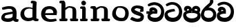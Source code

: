 SplineFontDB: 3.0
FontName: Experiment
FullName: Experiment
FamilyName: Experiment
Weight: Regular
Copyright: Copyright (c) 2015, Pathum Egodawatta
UComments: "2015-9-29: Created with FontForge (http://fontforge.org)"
Version: 001.000
ItalicAngle: 0
UnderlinePosition: -100
UnderlineWidth: 50
Ascent: 750
Descent: 250
InvalidEm: 0
LayerCount: 5
Layer: 0 0 "Back" 1
Layer: 1 0 "Fore" 0
Layer: 2 0 "Back 2" 1
Layer: 3 0 "Back 3" 1
Layer: 4 0 "Back 4" 1
XUID: [1021 779 -1439063335 14876943]
OS2Version: 0
OS2_WeightWidthSlopeOnly: 0
OS2_UseTypoMetrics: 1
CreationTime: 1443542790
ModificationTime: 1444504511
OS2TypoAscent: 0
OS2TypoAOffset: 1
OS2TypoDescent: 0
OS2TypoDOffset: 1
OS2TypoLinegap: 0
OS2WinAscent: 0
OS2WinAOffset: 1
OS2WinDescent: 0
OS2WinDOffset: 1
HheadAscent: 0
HheadAOffset: 1
HheadDescent: 0
HheadDOffset: 1
OS2CapHeight: 0
OS2XHeight: 0
OS2Vendor: 'PfEd'
MarkAttachClasses: 1
DEI: 91125
Encoding: ISO8859-1
Compacted: 1
UnicodeInterp: none
NameList: AGL For New Fonts
DisplaySize: -96
AntiAlias: 1
FitToEm: 1
WinInfo: 0 11 6
BeginPrivate: 0
EndPrivate
Grid
-1000 479 m 0
 2000 479 l 1024
-1000 539.5 m 0
 2000 539.5 l 1024
-1000 730 m 0
 2000 730 l 1024
-1000 118 m 0
 2000 118 l 1024
-1000 456.200012207 m 0
 2000 456.200012207 l 1024
-1000 689.200012207 m 0
 2000 689.200012207 l 1024
EndSplineSet
BeginChars: 335 88

StartChar: si_Tta
Encoding: 256 3495 0
Width: 672
VWidth: 3
Flags: HW
LayerCount: 5
Back
Fore
SplineSet
364.221330605 358 m 1
 344.496521952 355.620637779 175.833651602 326.21700272 132.364588596 281.094681866 c 0
 125.030088015 273.481228397 123.170202571 267.847583926 123.002984472 263.3870426 c 1
 124.99666507 216.985080896 155.052185864 121 317 121 c 0
 460.875574429 121 537 236.849114651 537 344 c 0
 537 462.368053724 464.532218762 596.597675964 284.15207999 604.972707637 c 1
 208.366532779 600.092609727 124.627488836 548 100 548 c 0
 85.6763167 548 l 1
 51.6646178325 606.019956892 l 1
 65.3223304703 619.67766953 l 0
 105.155978277 659.511317337 198.958541467 699 288.059241374 699 c 1
 513.76306734 697.930313621 650 524.158290046 650 339 c 0
 650 125.354490153 532.419921468 -29 316 -29 c 0
 114.437471055 -29 12 75.001628762 12 222 c 0
 12 275.307611016 30.612260346 317.756811828 59.8006927228 349.024552562 c 0
 139.727416184 434.645048884 289.334143983 438.923914281 349.948122636 443.9156537 c 0
 370.022751893 445.568858462 l 1
 396.77990309 358 l 1
 364.221330605 358 l 1
EndSplineSet
Layer: 2
SplineSet
317.277067931 263.350370242 m 2
 267.236104284 262.973062665 140.340641064 251.601900474 138.739831508 200.207719649 c 0
 141.789333286 185.613375202 188.938746547 121.428679936 312.46949108 121.280255392 c 0
 497.327952503 121.058144426 537.300427604 280.051032174 537.36035281 344.288170569 c 0
 537.412220095 508.484758238 417.045884702 597.438338044 284.92879659 605.240443468 c 1
 207.031665626 600.126791102 117.973665462 547.156687804 91.9997160852 549.283592772 c 2
 78.7076563709 550.372027474 l 1
 46.7829501676 607.582999341 l 1
 60.3110796061 620.946025751 l 2
 100.669672377 660.81206514 196.422532604 699.209130676 286.293791352 698.879707608 c 0
 471.602215591 698.185937365 649.759765625 567.016674817 649.759765625 339.16015625 c 0
 649.759765625 126.003786486 532.729994747 -28.8798828125 316.279296875 -28.8798828125 c 0
 161.564880598 -28.8798828125 28.240234375 31.3983335167 28.240234375 181.720703125 c 0
 28.240234375 269.203318416 72.4282111471 314.429242998 126.644658186 337.933489759 c 1
 92.2095069721 341.822387485 l 1
 86.24541765 347.207804575 l 2
 66.1806159417 365.325797147 61.221099841 392.420199081 65.6129452166 417.127258084 c 0
 78.0969417827 482.67014504 139.190263839 516 195 516 c 0
 255.199296329 516 339.664173395 481.92847009 357.134789962 392.598232925 c 2
 357.599609375 390.221532125 l 1
 357.599609375 285.468827145 l 1
 362.62464532 261.800263323 l 1
 357.599609375 262.009709635 l 1
 357.599609375 261.856368853 l 1
 317.277067931 263.350370242 l 2
180.843040582 354.536260909 m 1
 211.938357282 360.888555253 242.755161491 362.759941021 267.786686548 363.46081511 c 1
 268.291914799 374.424579658 l 1
 256.811400727 386.748571251 229.646911189 400.803298262 203.434947931 404.803392652 c 1
 180.843040582 354.536260909 l 1
EndSplineSet
Layer: 3
Layer: 4
EndChar

StartChar: si_Pa
Encoding: 257 3508 1
Width: 654
VWidth: -12
Flags: HW
LayerCount: 5
Back
SplineSet
312 -9 m 24
 117 -9 -28 100 -28 283 c 0
 -28 471 176 467 258 475 c 1
 281 426 l 1
 277 426 37 435 37 315 c 1
 39 232 85 69 319 69 c 0
 558.030273438 69 623 198 626 326 c 1
 629.239257812 404.963867188 458.671875 425.388671875 380 426 c 5
 414 477 l 1
 496 469 692 482 692 294 c 0
 692 55 492 -8 312 -9 c 24
428 427 m 1
 380 426 l 5
 380 426 365 477 365 552 c 0
 365 645 438 688 512 688 c 0
 586 688 674 632 674 538 c 0
 674 483.997070312 628.887695312 441.239257812 614 423 c 1
 599.482421875 417.1015625 592.151367188 439.112304688 577 444 c 1
 616 524 l 1
 615.821289062 594.66015625 561.52734375 628.541992188 520 628 c 0
 414.008789062 626.616210938 415 497 428 427 c 1
237 428 m 1
 237 511 256 624 110 624 c 0
 70 535 l 1
 28 525 0 546 8 591 c 24
 20 654 80 689 139 689 c 0
 213 689 291 649 291 561 c 0
 291 506 281 426 281 426 c 1
 237 428 l 1
EndSplineSet
Fore
SplineSet
322 -44 m 0
 157.696166615 -44 10 53.7804926285 10 218 c 0
 10 305.153701464 60.9874442429 351.580565329 119.15583224 376.886811855 c 1
 56.6685947419 389.112575713 l 1
 51.6743440449 402.00459111 l 2
 50.8413952172 404.15476134 41 427.841113036 41 454 c 0
 41 529.002973518 114.573620652 564 167 564 c 0
 233.403770081 564 310.305189953 528.547705579 324.637706252 448.456811067 c 1
 340.149799269 529.046862348 420.675359651 563.999999947 475 564 c 0
 554.460356801 564 630 510.108220214 630 418 c 0
 630 376.673868729 614.660387012 346.455087553 599.226014861 326.494928574 c 1
 626.014002729 298.636894355 644 261.000892528 644 210 c 0
 644 17.811221418 453.374403558 -44 322 -44 c 0
324.52028844 401.865323787 m 1
 314.552149165 332.088348857 l 1
 322.102148807 308.105997052 l 1
 335.070480513 334.042660463 l 1
 324.52028844 401.865323787 l 1
510.132845743 381.333241865 m 1
 528.67411944 417.41355825 l 1
 525.758844457 439.416976401 500.629189842 453 469 453 c 0
 436.984779838 453 426 444.308392919 426 410 c 0
 426 408.542631016 426.37859123 405.737788501 426.996727561 402.129508142 c 0
 451.456254724 398.292319992 480.917171006 392.043275912 510.132845743 381.333241865 c 1
339.588227696 305 m 1
 323.079962694 305 l 1
 320.549150281 305 l 1
 310.682385042 305 l 1
 309.512415654 296.810214281 l 1
 285.106563334 304.945498387 l 1
 256.220442985 304.266486552 120.864799323 296.411999745 120.001067396 236.445437169 c 0
 122.001720953 195.494969468 178.255033589 107 322 107 c 0
 479.484654067 107 531.598399523 184.246310425 533.015649221 228.889675918 c 0
 534.771556519 273.372660805 448.23243815 303.987800994 365.133420322 304.975383011 c 1
 340.897090168 296.585884112 l 1
 339.588227696 305 l 1
222.826408954 403.955120926 m 0
 222.938125978 406.679750675 223 409.374085082 223 412 c 0
 223 434.803377462 220.018749841 449.446572782 166.307618847 453.441577388 c 1
 141.624646439 385.563403265 l 1
 169.912566169 395.224295119 198.565987531 400.644956063 222.826408954 403.955120926 c 0
EndSplineSet
Layer: 2
SplineSet
377.929220264 393.537693932 m 2
 377.372393521 401.838679855 377.25390625 405.237982227 377.25390625 412 c 0
 377.25390625 466.157517234 415.18677831 504.200195312 500.599609375 504.200195312 c 0
 518.156687311 504.200195312 l 1
 544.80319172 430.350754051 l 1
 555.511801384 432.500251002 l 1
 557.978109696 441.490411953 559.200195312 448.14611506 559.200195312 454.400390625 c 0
 559.200195312 489.799349983 521.473883235 514.200195312 483.400390625 514.200195312 c 0
 425.088601922 514.200195312 374.359156763 483.91961513 373.015202976 423.167549372 c 1
 377.929220264 393.537693932 l 2
EndSplineSet
Layer: 3
Layer: 4
EndChar

StartChar: si_Va
Encoding: 258 3520 2
Width: 640
VWidth: 3
Flags: HW
LayerCount: 5
Back
Fore
SplineSet
307 263 m 2
 305.394257253 263 305.559670004 263.032428159 304.14442694 263.075207763 c 0
 268.443774451 264.154357921 116.709801996 256.514181429 115.015896456 200.174775996 c 0
 117.827014762 185.622075157 163.56647541 121 288 121 c 0
 473.064029325 121 513 279.933462053 513 344 c 0
 513 507.947371825 393.278901967 596.947942636 260.934024492 604.962442171 c 1
 182.715263982 600.161057815 92.8256788288 549 70 549 c 2
 55.2405255833 549 l 1
 23.0286625993 607.384001659 l 1
 36.3223304703 620.67766953 l 2
 76.5070866035 660.862425663 172.30235825 699 262.071838487 699 c 0
 447.415470668 697.934806712 626 567.352342535 626 339 c 0
 626 125.354490153 508.419921468 -29 292 -29 c 0
 137.324986994 -29 4 31.2769037055 4 182 c 0
 4 269.719046314 48.5384746111 314.806702167 103.022116745 338.12082574 c 1
 68.10396308 342.073824268 l 1
 62.1068842871 347.571146495 l 2
 42.0429885706 365.963050902 37.4086300099 392.216190577 41.3854654944 417.402815312 c 0
 54.5097369839 483.024172759 115.328186829 516 171 516 c 0
 231.033468149 516 316.424811791 482.01766662 333.552556981 392.708709558 c 2
 334 390.375613815 l 1
 334 281.160747872 l 1
 337.841696665 263 l 1
 334 263 l 1
 334 262.425362404 l 1
 308.715945767 263 l 1
 307 263 l 2
156.911063137 354.429147983 m 1
 188.096594195 360.72724156 218.969179547 362.542412449 243.9550421 363.235341135 c 1
 244.552537846 374.34876202 l 1
 233.169751959 386.680053299 205.983952819 400.834228509 179.621522624 404.817979971 c 1
 156.911063137 354.429147983 l 1
EndSplineSet
Layer: 2
SplineSet
246.131069516 333.286410993 m 2
 155.127573259 333.72035675 29.2275676066 314.677509095 28.4048682744 245.696881849 c 0
 30.5757492152 217.806739675 89.9899288794 141.798068294 261.833896447 141.59958613 c 0
 504.927335179 141.268086501 559.120286118 365.115708612 559.200196601 456.607637211 c 0
 559.260999641 645.958285946 431.326640719 747.652158194 267.397367108 756.566521628 c 1
 163.145198788 750.477322339 44.3735967051 686.981814762 16.9030297117 689.072058956 c 2
 3.5125128097 690.090947653 l 1
 -32.1676836157 754.032412544 l 1
 -19.5761713298 767.365305151 l 2
 30.4945122591 820.384119082 153.996819338 874.051558358 269.095934261 873.599425307 c 0
 482.997369064 872.778600221 687.200195312 717.987773795 687.200195312 450.200195312 c 0
 687.200195312 169.191931816 540.641048512 -33.599609375 266.599609375 -33.599609375 c 0
 68.9463345367 -33.599609375 -97.2001953125 40.1334650916 -97.2001953125 223.400390625 c 0
 -97.2001953125 342.02389216 -25.7985924612 396.648745458 56.4857554132 422.044769319 c 1
 -0.790389692002 428.512743092 l 1
 -6.75454939597 433.898204506 l 2
 -29.750985324 454.663312166 -35.7991931389 486.211011234 -30.5871693899 515.527100243 c 0
 -15.7025175503 593.671522401 57.3741176128 634 125 634 c 0
 201.341883123 634 308.934813964 594.170509901 331.564852841 485.665692579 c 0
 343.022157467 418.832432933 325.144563543 361.211108683 321.068424851 349.11087477 c 1
 322.165040936 330.352003892 l 1
 314.731837617 330.640098231 l 1
 314.572474101 330.175438057 l 1
 246.131069516 333.286410993 l 2
97.7298545346 432.364169023 m 1
 145.957746088 441.935848145 194.487912076 443.800781666 231.959074259 444.486349644 c 1
 232.944273181 465.864842296 l 1
 215.676069607 484.050810051 173.588046692 503.939050205 131.819594649 508.213840777 c 1
 97.7298545346 432.364169023 l 1
EndSplineSet
Layer: 3
Layer: 4
EndChar

StartChar: space
Encoding: 32 32 3
Width: 276
VWidth: 0
Flags: HW
LayerCount: 5
Back
Fore
Layer: 2
Layer: 3
Layer: 4
EndChar

StartChar: si_Ra
Encoding: 259 3515 4
Width: 576
VWidth: 15
Flags: HW
LayerCount: 5
Back
Fore
SplineSet
155.872250132 379.064987672 m 1
 131.423939731 341.347759297 116.173668504 293.804187052 116.001314436 225.12824988 c 1
 118.263123842 205.545022819 148.589483307 112 289 112 c 0
 393.130133803 112 445.974804032 170.026679631 448.000246225 247.262925491 c 1
 447.681562368 318.329487373 396.545920528 396 283 396 c 0
 243.186627397 396 192.428428435 387.103600749 155.872250132 379.064987672 c 1
278.802775682 499.486025907 m 1
 280.806146928 500.017532564 l 1
 284.13440666 499.999638694 l 0
 486.020560321 498.914229266 561 346.268260189 561 241 c 0
 561 66.8884218853 441.258580149 -30 285 -30 c 0
 112.786751664 -30 3 84.1391595648 3 233 c 0
 3 319.872015566 42.404282036 394.914981496 92.8594891076 458.265886808 c 0
 169.896435815 554.992480548 276.713583661 630.441338205 323.689349246 680.545669447 c 1
 343.380971828 788.849593647 l 1
 359.639817629 792.418608579 l 0
 367.429073756 794.12844529 374.989353945 794.995973264 382.250231096 795.069427876 c 0
 421.91792275 795.470725799 456 770.387853134 456 735 c 0
 456 629.298876829 357.04222999 561.277929601 278.802775682 499.486025907 c 1
EndSplineSet
Layer: 2
Layer: 3
Layer: 4
EndChar

StartChar: si_Ca
Encoding: 260 3488 5
Width: 703
VWidth: 3
Flags: HW
LayerCount: 5
Back
SplineSet
-81 373 m 5
 164.551757812 421.69921875 244.0390625 410.041015625 393 422 c 5
 393 376 l 5
 270.811523438 382.499023438 107.626953125 362.860351562 -81 327 c 5
 -81 373 l 5
349 378 m 5
 364.345703125 474 l 5
 342.822265625 504.502929688 274.912109375 534 212 534 c 4
 182 455 l 5
 116 462.453125 l 5
 101.305664062 475.721679688 95.9228515625 497.823242188 100 521 c 4
 111.083984375 584 166.50390625 619 221 619 c 4
 292.15625 619 416 564.161132812 416 472 c 4
 416 422.729492188 393 376 393 376 c 5
 349 378 l 5
391.599609375 376.400390625 m 5
 388.0234375 376.545898438 89.5439453125 335.241210938 89.400390625 205 c 5
 91.423828125 156.348632812 168.137695312 96.8310546875 307.799804688 96.599609375 c 4
 518.744140625 96.25 630.116210938 269.400390625 630.200195312 426.599609375 c 5
 630.247070312 655.436523438 563.850585938 781.680664062 403.400390625 791.599609375 c 5
 244.9765625 780.946289062 29.607421875 653.51171875 24.7998046875 654 c 5
 4.599609375 690.200195312 l 4
 68.578125 768.49609375 245.234375 859.278320312 405 858.599609375 c 4
 605.930664062 857.74609375 708.200195312 698.599609375 708.200195312 420.200195312 c 4
 708.200195312 165.728515625 570.314453125 -8.599609375 312.599609375 -8.599609375 c 4
 150.303710938 -8.599609375 13.7998046875 50.1533203125 13.7998046875 183.400390625 c 4
 13.7998046875 247.267578125 53.9306640625 312.592773438 115 341 c 5
 387.799804688 421.400390625 l 5
 391.599609375 376.400390625 l 5
EndSplineSet
Fore
SplineSet
441.443119606 276.619869177 m 1
 440.961899271 273.588181071 l 1
 419.019364674 275.960346973 l 1
 413.284221221 275.791666283 l 1
 419.798109216 273 l 1
 318.367567585 273 l 1
 298.358891141 272.411509516 l 1
 270.163389738 264.826466891 196.602053792 233.661402135 196.001205285 207.275718334 c 0
 197.78139613 152.186997094 260.00726652 121 378.081698474 121 c 0
 513.262508819 120.116465292 587 239.057981946 587 352 c 0
 587 506.50305894 471.907929987 590.858447938 341.973340331 597.968439 c 1
 258.518715674 593.187000614 165.441629495 549 143 549 c 2
 128.240525583 549 l 1
 95.7475773906 607.893468599 l 1
 109.849678283 621.189735155 l 2
 151.932006728 660.867359118 250.464820016 699 343.073528776 699 c 0
 524.476799222 697.932921939 699 569.341327456 699 347 c 0
 699 130.491450753 586.527064464 -29 374 -29 c 0
 230.753435835 -29 93 37.4338394454 93 175 c 0
 93 212.433204249 105.071505137 244.603203918 122.747185426 267.246459348 c 1
 55 265.253895071 l 1
 55 359.56271596 l 1
 173.624350169 361.656086845 l 1
 171.519201987 364.663441391 l 2
 159.489098569 381.849303416 156.667105236 403.635929116 159.171234892 424.921031189 c 2
 159.276569489 425.816375266 l 1
 159.446120203 426.70180677 l 2
 171.719967423 490.798564474 233.679021894 514.124416036 284.602277192 512.99278814 c 0
 370.93608803 510.750351495 457.592215701 446.560372744 454.987801902 363.219131191 c 2
 454.938472581 361.640592924 l 1
 445 299.028215662 l 1
 445 276.724483306 l 1
 441.443119606 276.619869177 l 1
364.134466137 365.018030068 m 1
 364.135254182 365.025572788 l 1
 348.16171837 384.162710075 315.696487503 404.874380023 280.238473566 404.632231059 c 1
 268.221957296 363.325456383 l 1
 364.134466137 365.018030068 l 1
EndSplineSet
Layer: 2
SplineSet
409.731650476 350.82381964 m 1
 409.48734135 350.224762273 l 1
 392.432111361 351 l 1
 388.697708697 351 l 1
 341.793671046 345.512538158 116.358993021 304.016635469 114.402359017 245.404814469 c 0
 116.669194569 198.994170546 185.923624615 121.926465417 337.853581895 121.599551535 c 0
 478.695785251 121.296586819 561.137822313 274.47815435 561.200196132 426.606010631 c 0
 561.257090288 648.80518915 486.275900413 756.77582594 303.509275633 766.561819545 c 1
 200.164839636 759.643304247 82.7359467912 686.468333034 52.6274159261 689.094564307 c 2
 39.425953401 690.246068307 l 1
 4.27528068918 753.238588816 l 1
 15.6194144972 766.471403085 l 2
 65.3364567609 824.465816534 189.290197798 884.010311709 305.089638611 883.599448673 c 0
 559.362982634 882.687734441 689.200195312 706.420408439 689.200195312 420.200195312 c 0
 689.200195312 159.173641004 567.092495165 -33.599609375 332.599609375 -33.599609375 c 0
 157.373992225 -33.599609375 -11.2001953125 19.4602679136 -11.2001953125 223.400390625 c 0
 -11.2001953125 271.412354996 11.5109904196 319.284835884 49.135066438 351 c 1
 -62.1302960956 351 l 1
 -20.3911656608 447 l 1
 76.0126650004 447 l 1
 55.6878374645 467.723835319 50.4540579813 497.635473734 55.4128306101 525.527100243 c 0
 70.2974824497 603.671522401 143.374117613 644 211 644 c 0
 291.502040715 644 404.116733967 600.553001064 427.495087271 485.999069874 c 0
 438.208231439 433.50542446 423.855362689 387.199864875 418 371.323067101 c 1
 418 360.869591539 l 1
 418.872293716 350.539266573 l 1
 409.731650476 350.82381964 l 1
327.803494705 447 m 1
 328.903203573 466.74895516 l 1
 310.712895428 488.945270751 263.24516548 513.548623933 217.81062146 518.193875431 c 1
 185.813374075 447 l 1
 327.803494705 447 l 1
EndSplineSet
Layer: 3
Layer: 4
SplineSet
452.580344845 347.599363971 m 1
 452.050290579 344.109840053 l 1
 429.762464738 346.955094415 l 1
 392.824443123 345.912138511 l 1
 417.806201686 335.029892822 l 1
 286.195204058 342.901430584 l 1
 279.23205889 342.704824133 l 1
 246.738274007 332.957720747 145.239238877 290.247259187 144.399210384 235.262662003 c 0
 146.831932858 133.017458922 234.583925078 90.1858453389 377.902101613 89.5994000809 c 0
 536.265709626 88.9513902527 605.135022949 260.959016567 605.200196348 436.606807811 c 0
 605.257735443 636.438742104 478.987085823 741.452268777 333.241710005 750.564658076 c 1
 228.575095213 744.987338763 108.944745197 687.267171732 83.0718099897 689.059790812 c 2
 69.5657372051 689.995565728 l 1
 33.3203665478 754.949863281 l 1
 47.3687934253 768.313698057 l 2
 97.7382541793 816.228611034 220.674777809 864.027812654 335.093598127 863.599434162 c 0
 558.752837507 862.76206486 773.200195312 704.85188634 773.200195312 430.200195312 c 0
 773.200195312 161.208148118 633.756134457 -33.599609375 372.599609375 -33.599609375 c 0
 195.097175081 -33.599609375 28.7998046875 48.8053612005 28.7998046875 215.400390625 c 0
 28.7998046875 267.804202773 48.5001493441 310.19449822 74.0792656771 336.912274677 c 1
 -19 334.284154235 l 1
 -19 439.591626068 l 1
 161.340055582 442.561932865 l 1
 132.406469407 445.829290963 l 1
 125.931977367 454.54425289 l 2
 110.968938686 474.6851862 107.901350515 501.516276009 111.204362143 527.190038133 c 2
 111.309622815 528.008211891 l 1
 111.468589837 528.817667012 l 2
 126.271662305 604.194450316 199.466355585 632.103063729 261.484300886 630.995337261 c 0
 360.368036892 628.929655908 456.93564025 559.681829676 467.219381374 469.749759128 c 0
 467.960319246 463.270203078 468.227906553 456.696289737 467.982899865 450.07549239 c 2
 467.930258181 448.6529601 l 1
 456 370.112093742 l 1
 456 347.69591894 l 1
 452.580344845 347.599363971 l 1
366.492084834 445.940907465 m 1
 367.544978745 455.291749606 l 1
 346.830201286 486.361765507 302.322923863 520.07640102 252.001376584 518.140023846 c 1
 233.167185215 443.744967942 l 1
 366.492084834 445.940907465 l 1
EndSplineSet
EndChar

StartChar: si_Sa
Encoding: 261 3523 6
Width: 3
VWidth: 38
Flags: HW
LayerCount: 5
Back
SplineSet
398 -9 m 28
 203 -9 48 100 48 283 c 0
 48 471 262 497 344 505 c 1
 367 456 l 1
 363 456 113 435 113 315 c 1
 115 232 173 98 405 98 c 4
 584.030198282 98 709 178 712 326 c 5
 715.239257812 404.963867188 544.671875 455.388671875 466 456 c 5
 500 507 l 5
 582 499 778 482 778 294 c 4
 778 55 578 -8 398 -9 c 28
514 457 m 5
 466 456 l 5
 466 456 451 477 451 552 c 4
 451 645 524 688 598 688 c 4
 672 688 760 632 760 538 c 4
 760 483.997070312 714.887695312 441.239257812 700 423 c 5
 685.482421875 417.1015625 678.151367188 439.112304688 663 444 c 5
 702 524 l 5
 701.821289062 594.66015625 647.52734375 628.541992188 606 628 c 4
 500.008789062 626.616210938 501 527 514 457 c 5
323 458 m 1
 323 541 332 614 216 614 c 0
 176 525 l 1
 106.00001122 536.540573132 l 1
 94.3461473604 550.00479687 90.2790632189 570.069730606 94 591 c 8
 106 654 166 689 225 689 c 0
 299 689 377 649 377 561 c 0
 377 506 367 456 367 456 c 1
 323 458 l 1
EndSplineSet
Fore
Layer: 2
SplineSet
403 272.499023438 m 1
 450.200195312 272.499023438 l 1
 450.200195312 202.552734375 492.83984375 123.252929688 575 123.252929688 c 1
 636.724609375 137.014648438 678.200195312 190.099609375 678.200195312 248.499023438 c 1
 678.200195312 374.899414062 583.630859375 399.78515625 468.599609375 400.499023438 c 1
 495.799804688 441.299804688 l 1
 563.99609375 434.118164062 727 442.858398438 727 250.099609375 c 0
 727 110.087890625 648.014648438 32.037109375 559 31.69921875 c 0
 424.599609375 31.25 424.599609375 164.104492188 424.599609375 163.69921875 c 0
 424.599609375 163.69921875 403.819335938 32.41796875 303 31.69921875 c 0
 195.1953125 31.0205078125 117.240234375 114.06640625 117.240234375 234.419921875 c 0
 117.240234375 294.591796875 145.439453125 358.462890625 174.200195312 382.899414062 c 1
 392.439453125 439.219726562 l 1
 395.479492188 403.219726562 l 1
 392.80859375 403.356445312 169.828125 423.34375 169.720703125 242.099609375 c 1
 171.0703125 178.706054688 229.541992188 130.581054688 291.799804688 120.276367188 c 1
 380.759765625 120.276367188 403 230.478515625 403 272.499023438 c 1
507 401.299804688 m 1
 468.599609375 400.499023438 l 1
 468.599609375 400.499023438 456.599609375 417.299804688 456.599609375 477.299804688 c 0
 456.599609375 559.69921875 518.575195312 586.099609375 581.400390625 586.099609375 c 0
 634.022460938 586.099609375 696.599609375 544.286132812 696.599609375 474.099609375 c 0
 696.599609375 430.897460938 666.525390625 396.690429688 656.599609375 382.099609375 c 1
 644.986328125 377.380859375 639.12109375 394.989257812 627 398.899414062 c 1
 650.200195312 462.899414062 l 1
 650.069335938 518.340820312 610.250976562 545.088867188 579.799804688 544.499023438 c 0
 519.928710938 543.340820312 496.712890625 459.918945312 507 401.299804688 c 1
63 439.69921875 m 1
 396.599609375 439.69921875 l 1
 396.599609375 402.899414062 l 1
 63 402.899414062 l 1
 63 439.69921875 l 1
361.400390625 404.499023438 m 1
 365.676757812 481.299804688 l 1
 349.135742188 505.702148438 296.947265625 529.299804688 248.599609375 529.299804688 c 0
 216.599609375 458.099609375 l 1
 163.799804688 464.061523438 l 1
 152.044921875 474.676757812 147.477539062 492.40625 151 510.899414062 c 0
 160.599609375 561.299804688 208.599609375 589.299804688 255.799804688 589.299804688 c 0
 313.150390625 589.299804688 389.099609375 559.618164062 404.599609375 486.899414062 c 0
 413.3984375 443.788085938 396.599609375 402.899414062 396.599609375 402.899414062 c 1
 361.400390625 404.499023438 l 1
EndSplineSet
Layer: 3
Layer: 4
EndChar

StartChar: uni0D82
Encoding: 262 3458 7
Width: 0
VWidth: 0
Flags: HW
LayerCount: 5
Back
Fore
Layer: 2
Layer: 3
Layer: 4
EndChar

StartChar: uni0D83
Encoding: 263 3459 8
Width: 0
VWidth: 0
Flags: HW
LayerCount: 5
Back
Fore
Layer: 2
Layer: 3
Layer: 4
EndChar

StartChar: uni0D85
Encoding: 264 3461 9
Width: 0
VWidth: 0
Flags: HW
LayerCount: 5
Back
Fore
Layer: 2
Layer: 3
Layer: 4
EndChar

StartChar: uni0D87
Encoding: 265 3463 10
Width: 0
VWidth: 0
Flags: HW
LayerCount: 5
Back
Fore
Layer: 2
Layer: 3
Layer: 4
EndChar

StartChar: uni0D88
Encoding: 266 3464 11
Width: 0
VWidth: 0
Flags: HW
LayerCount: 5
Back
Fore
Layer: 2
Layer: 3
Layer: 4
EndChar

StartChar: uni0D89
Encoding: 267 3465 12
Width: 0
VWidth: 0
Flags: HW
LayerCount: 5
Back
Fore
Layer: 2
Layer: 3
Layer: 4
EndChar

StartChar: uni0D8A
Encoding: 268 3466 13
Width: 0
VWidth: 0
Flags: HW
LayerCount: 5
Back
Fore
Layer: 2
Layer: 3
Layer: 4
EndChar

StartChar: uni0D8B
Encoding: 269 3467 14
Width: 0
VWidth: 0
Flags: HW
LayerCount: 5
Back
Fore
Layer: 2
Layer: 3
Layer: 4
EndChar

StartChar: uni0D8C
Encoding: 270 3468 15
Width: 0
VWidth: 0
Flags: HW
LayerCount: 5
Back
Fore
Layer: 2
Layer: 3
Layer: 4
EndChar

StartChar: uni0D8D
Encoding: 271 3469 16
Width: 0
VWidth: 0
Flags: HW
LayerCount: 5
Back
Fore
Layer: 2
Layer: 3
Layer: 4
EndChar

StartChar: uni0D8E
Encoding: 272 3470 17
Width: 0
VWidth: 0
Flags: HW
LayerCount: 5
Back
Fore
Layer: 2
Layer: 3
Layer: 4
EndChar

StartChar: uni0D8F
Encoding: 273 3471 18
Width: 0
VWidth: 0
Flags: HW
LayerCount: 5
Back
Fore
Layer: 2
Layer: 3
Layer: 4
EndChar

StartChar: uni0D90
Encoding: 274 3472 19
Width: 0
VWidth: 0
Flags: HW
LayerCount: 5
Back
Fore
Layer: 2
Layer: 3
Layer: 4
EndChar

StartChar: uni0D91
Encoding: 275 3473 20
Width: 0
VWidth: 0
Flags: HW
LayerCount: 5
Back
Fore
Layer: 2
Layer: 3
Layer: 4
EndChar

StartChar: uni0D92
Encoding: 276 3474 21
Width: 0
VWidth: 0
Flags: HW
LayerCount: 5
Back
Fore
Layer: 2
Layer: 3
Layer: 4
EndChar

StartChar: uni0D93
Encoding: 277 3475 22
Width: 0
VWidth: 0
Flags: HW
LayerCount: 5
Back
Fore
Layer: 2
Layer: 3
Layer: 4
EndChar

StartChar: uni0D94
Encoding: 278 3476 23
Width: 0
VWidth: 0
Flags: HW
LayerCount: 5
Back
Fore
Layer: 2
Layer: 3
Layer: 4
EndChar

StartChar: uni0D95
Encoding: 279 3477 24
Width: 0
VWidth: 0
Flags: HW
LayerCount: 5
Back
Fore
Layer: 2
Layer: 3
Layer: 4
EndChar

StartChar: uni0D96
Encoding: 280 3478 25
Width: 0
VWidth: 0
Flags: HW
LayerCount: 5
Back
Fore
Layer: 2
Layer: 3
Layer: 4
EndChar

StartChar: uni0D9A
Encoding: 281 3482 26
Width: 0
VWidth: 0
Flags: HW
LayerCount: 5
Back
Fore
Layer: 2
Layer: 3
Layer: 4
EndChar

StartChar: uni0D9B
Encoding: 282 3483 27
Width: 0
VWidth: 0
Flags: HW
LayerCount: 5
Back
Fore
Layer: 2
Layer: 3
Layer: 4
EndChar

StartChar: uni0D9C
Encoding: 283 3484 28
Width: 0
VWidth: 0
Flags: HW
LayerCount: 5
Back
Fore
Layer: 2
Layer: 3
Layer: 4
EndChar

StartChar: uni0D9D
Encoding: 284 3485 29
Width: 0
VWidth: 0
Flags: HW
LayerCount: 5
Back
Fore
Layer: 2
Layer: 3
Layer: 4
EndChar

StartChar: uni0D9E
Encoding: 285 3486 30
Width: 0
VWidth: 0
Flags: HW
LayerCount: 5
Back
Fore
Layer: 2
Layer: 3
Layer: 4
EndChar

StartChar: uni0D9F
Encoding: 286 3487 31
Width: 0
VWidth: 0
Flags: HW
LayerCount: 5
Back
Fore
Layer: 2
Layer: 3
Layer: 4
EndChar

StartChar: uni0DA1
Encoding: 287 3489 32
Width: 0
VWidth: 0
Flags: HW
LayerCount: 5
Back
Fore
Layer: 2
Layer: 3
Layer: 4
EndChar

StartChar: uni0DA2
Encoding: 288 3490 33
Width: 0
VWidth: 0
Flags: HW
LayerCount: 5
Back
Fore
Layer: 2
Layer: 3
Layer: 4
EndChar

StartChar: uni0DA3
Encoding: 289 3491 34
Width: 0
VWidth: 0
Flags: HW
LayerCount: 5
Back
Fore
Layer: 2
Layer: 3
Layer: 4
EndChar

StartChar: uni0DA4
Encoding: 290 3492 35
Width: 0
VWidth: 0
Flags: HW
LayerCount: 5
Back
Fore
Layer: 2
Layer: 3
Layer: 4
EndChar

StartChar: uni0DA5
Encoding: 291 3493 36
Width: 0
VWidth: 0
Flags: HW
LayerCount: 5
Back
Fore
Layer: 2
Layer: 3
Layer: 4
EndChar

StartChar: uni0DA6
Encoding: 292 3494 37
Width: 0
VWidth: 0
Flags: HW
LayerCount: 5
Back
Fore
Layer: 2
Layer: 3
Layer: 4
EndChar

StartChar: uni0DA8
Encoding: 293 3496 38
Width: 0
VWidth: 0
Flags: HW
LayerCount: 5
Back
Fore
Layer: 2
Layer: 3
Layer: 4
EndChar

StartChar: uni0DA9
Encoding: 294 3497 39
Width: 0
VWidth: 0
Flags: HW
LayerCount: 5
Back
Fore
Layer: 2
Layer: 3
Layer: 4
EndChar

StartChar: uni0DAA
Encoding: 295 3498 40
Width: 0
VWidth: 0
Flags: HW
LayerCount: 5
Back
Fore
Layer: 2
Layer: 3
Layer: 4
EndChar

StartChar: uni0DAB
Encoding: 296 3499 41
Width: 0
VWidth: 0
Flags: HW
LayerCount: 5
Back
Fore
Layer: 2
Layer: 3
Layer: 4
EndChar

StartChar: uni0DAC
Encoding: 297 3500 42
Width: 0
VWidth: 0
Flags: HW
LayerCount: 5
Back
Fore
Layer: 2
Layer: 3
Layer: 4
EndChar

StartChar: uni0DAD
Encoding: 298 3501 43
Width: 0
VWidth: 0
Flags: HW
LayerCount: 5
Back
Fore
Layer: 2
Layer: 3
Layer: 4
EndChar

StartChar: uni0DAE
Encoding: 299 3502 44
Width: 0
VWidth: 0
Flags: HW
LayerCount: 5
Back
Fore
Layer: 2
Layer: 3
Layer: 4
EndChar

StartChar: uni0DAF
Encoding: 300 3503 45
Width: 0
VWidth: 0
Flags: HW
LayerCount: 5
Back
Fore
Layer: 2
Layer: 3
Layer: 4
EndChar

StartChar: uni0DB0
Encoding: 301 3504 46
Width: 0
VWidth: 0
Flags: HW
LayerCount: 5
Back
Fore
Layer: 2
Layer: 3
Layer: 4
EndChar

StartChar: uni0DB1
Encoding: 302 3505 47
Width: 0
VWidth: 0
Flags: HW
LayerCount: 5
Back
Fore
Layer: 2
Layer: 3
Layer: 4
EndChar

StartChar: uni0DB3
Encoding: 303 3507 48
Width: 0
VWidth: 0
Flags: HW
LayerCount: 5
Back
Fore
Layer: 2
Layer: 3
Layer: 4
EndChar

StartChar: uni0DB5
Encoding: 304 3509 49
Width: 0
VWidth: 0
Flags: HW
LayerCount: 5
Back
Fore
Layer: 2
Layer: 3
Layer: 4
EndChar

StartChar: uni0DB6
Encoding: 305 3510 50
Width: 0
VWidth: 0
Flags: HW
LayerCount: 5
Back
Fore
Layer: 2
Layer: 3
Layer: 4
EndChar

StartChar: uni0DB7
Encoding: 306 3511 51
Width: 0
VWidth: 0
Flags: HW
LayerCount: 5
Back
Fore
Layer: 2
Layer: 3
Layer: 4
EndChar

StartChar: uni0DB8
Encoding: 307 3512 52
Width: 0
VWidth: 0
Flags: HW
LayerCount: 5
Back
Fore
Layer: 2
Layer: 3
Layer: 4
EndChar

StartChar: uni0DB9
Encoding: 308 3513 53
Width: 0
VWidth: 0
Flags: HW
LayerCount: 5
Back
Fore
Layer: 2
Layer: 3
Layer: 4
EndChar

StartChar: uni0DBA
Encoding: 309 3514 54
Width: 0
VWidth: 0
Flags: HW
LayerCount: 5
Back
Fore
Layer: 2
Layer: 3
Layer: 4
EndChar

StartChar: uni0DBD
Encoding: 310 3517 55
Width: 0
VWidth: 0
Flags: HW
LayerCount: 5
Back
Fore
Layer: 2
Layer: 3
Layer: 4
EndChar

StartChar: uni0DC1
Encoding: 311 3521 56
Width: 0
VWidth: 0
Flags: HW
LayerCount: 5
Back
Fore
Layer: 2
Layer: 3
Layer: 4
EndChar

StartChar: uni0DC2
Encoding: 312 3522 57
Width: 0
VWidth: 0
Flags: HW
LayerCount: 5
Back
Fore
Layer: 2
Layer: 3
Layer: 4
EndChar

StartChar: uni0DC4
Encoding: 313 3524 58
Width: 0
VWidth: 0
Flags: HW
LayerCount: 5
Back
Fore
Layer: 2
Layer: 3
Layer: 4
EndChar

StartChar: uni0DC5
Encoding: 314 3525 59
Width: 0
VWidth: 0
Flags: HW
LayerCount: 5
Back
Fore
Layer: 2
Layer: 3
Layer: 4
EndChar

StartChar: uni0DC6
Encoding: 315 3526 60
Width: 0
VWidth: 0
Flags: HW
LayerCount: 5
Back
Fore
Layer: 2
Layer: 3
Layer: 4
EndChar

StartChar: uni0DCA
Encoding: 316 3530 61
Width: 0
VWidth: 0
Flags: HW
LayerCount: 5
Back
Fore
Layer: 2
Layer: 3
Layer: 4
EndChar

StartChar: uni0DCF
Encoding: 317 3535 62
Width: 0
VWidth: 0
Flags: HW
LayerCount: 5
Back
Fore
Layer: 2
Layer: 3
Layer: 4
EndChar

StartChar: uni0DD0
Encoding: 318 3536 63
Width: 0
VWidth: 0
Flags: HW
LayerCount: 5
Back
Fore
Layer: 2
Layer: 3
Layer: 4
EndChar

StartChar: uni0DD1
Encoding: 319 3537 64
Width: 0
VWidth: 0
Flags: HW
LayerCount: 5
Back
Fore
Layer: 2
Layer: 3
Layer: 4
EndChar

StartChar: uni0DD2
Encoding: 320 3538 65
Width: 0
VWidth: 0
Flags: HW
LayerCount: 5
Back
Fore
Layer: 2
Layer: 3
Layer: 4
EndChar

StartChar: uni0DD3
Encoding: 321 3539 66
Width: 0
VWidth: 0
Flags: HW
LayerCount: 5
Back
Fore
Layer: 2
Layer: 3
Layer: 4
EndChar

StartChar: uni0DD4
Encoding: 322 3540 67
Width: 0
VWidth: 0
Flags: HW
LayerCount: 5
Back
Fore
Layer: 2
Layer: 3
Layer: 4
EndChar

StartChar: uni0DD6
Encoding: 323 3542 68
Width: 0
VWidth: 0
Flags: HW
LayerCount: 5
Back
Fore
Layer: 2
Layer: 3
Layer: 4
EndChar

StartChar: uni0DD8
Encoding: 324 3544 69
Width: 0
VWidth: 0
Flags: HW
LayerCount: 5
Back
Fore
Layer: 2
Layer: 3
Layer: 4
EndChar

StartChar: uni0DD9
Encoding: 325 3545 70
Width: 0
VWidth: 0
Flags: HW
LayerCount: 5
Back
Fore
Layer: 2
Layer: 3
Layer: 4
EndChar

StartChar: uni0DDA
Encoding: 326 3546 71
Width: 0
VWidth: 0
Flags: HW
LayerCount: 5
Back
Fore
Layer: 2
Layer: 3
Layer: 4
EndChar

StartChar: uni0DDB
Encoding: 327 3547 72
Width: 0
VWidth: 0
Flags: HW
LayerCount: 5
Back
Fore
Layer: 2
Layer: 3
Layer: 4
EndChar

StartChar: uni0DDC
Encoding: 328 3548 73
Width: 0
VWidth: 0
Flags: HW
LayerCount: 5
Back
Fore
Layer: 2
Layer: 3
Layer: 4
EndChar

StartChar: uni0DDD
Encoding: 329 3549 74
Width: 0
VWidth: 0
Flags: HW
LayerCount: 5
Back
Fore
Layer: 2
Layer: 3
Layer: 4
EndChar

StartChar: uni0DDE
Encoding: 330 3550 75
Width: 0
VWidth: 0
Flags: HW
LayerCount: 5
Back
Fore
Layer: 2
Layer: 3
Layer: 4
EndChar

StartChar: uni0DDF
Encoding: 331 3551 76
Width: 0
VWidth: 0
Flags: HW
LayerCount: 5
Back
Fore
Layer: 2
Layer: 3
Layer: 4
EndChar

StartChar: uni0DF3
Encoding: 332 3571 77
Width: 0
VWidth: 0
Flags: HW
LayerCount: 5
Back
Fore
Layer: 2
Layer: 3
Layer: 4
EndChar

StartChar: uni0DF2
Encoding: 333 3570 78
Width: 0
VWidth: 0
Flags: HW
LayerCount: 5
Back
Fore
Layer: 2
Layer: 3
Layer: 4
EndChar

StartChar: uni0DF4
Encoding: 334 3572 79
Width: 0
VWidth: 0
Flags: HW
LayerCount: 5
Back
Fore
Layer: 2
Layer: 3
Layer: 4
EndChar

StartChar: a
Encoding: 97 97 80
Width: 695
VWidth: 39
Flags: HW
LayerCount: 5
Back
Fore
SplineSet
514.989727251 367.47265625 m 0
 517.196265237 367.807617188 l 1
 539.999775239 268.548828125 l 1
 518.586148595 265.46875 l 1024
447.171496207 151.27734375 m 1
 454.742378193 184.559570312 459.213786638 233.16796875 459.970987014 281.76953125 c 1
 363.145811774 266.755859375 302.656158595 253.743164062 216.07730667 236.327148438 c 1
 185.715254244 221.556640625 168.645153315 171.665039062 168.300767366 160.216796875 c 0
 169.098351762 138.955078125 188.235890164 114 290.059709667 114 c 0
 353.544511001 114 406.502544436 128.96875 447.171496207 151.27734375 c 1
169.496583071 311.157226562 m 1
 457.873261527 351.220703125 l 1
 455.797971606 366.772460938 452.043379518 381.198242188 446.004846739 393.399414062 c 0
 425.892482963 433.948242188 417.294052023 447.450195312 298.561667671 449.518554688 c 1
 224.562437999 436.793945312 122.95703125 412.861328125 108 412.861328125 c 2
 88.7041015625 412.861328125 l 1
 67.4580078125 487.30078125 l 1
 86.7412109375 495.262695312 l 2
 128.618164062 512.555664062 229.351309712 545 324.52074013 545 c 0
 488.667198612 545 549.353162999 495.231445312 583.26171875 415.915039062 c 0
 602.02734375 372.918945312 602 313.3359375 602 266.375976562 c 0
 602 231.158203125 598.176757812 180.170898438 594.092773438 140.984375 c 0
 594.787109375 124.221679688 599.2578125 108.323242188 602.947265625 100.181640625 c 1
 665.26171875 94.169921875 l 1
 669.984375 79.4541015625 l 2
 675.190429688 63.228515625 674.885742188 -4 630 -4 c 2
 587 -4 l 2
 548.929130788 -4 505.882008946 10.607421875 479.673901697 42.7021484375 c 1
 399.591268112 2.0986328125 l 1
 396.780091604 1.283203125 l 2
 365.595775658 -7.7666015625 330.503183992 -12 293.505812713 -12 c 0
 122.23046875 -12 46 45.8115234375 46 135.73828125 c 0
 46 206.006835938 89.17578125 281.174804688 166.613612749 310.21484375 c 2
 169.496583071 311.157226562 l 1
EndSplineSet
Layer: 2
SplineSet
20.220703125 563.928710938 m 1
 14.234375 489.177734375 l 1
 25.1201171875 480.568359375 26.47265625 479 33 479 c 0
 36.083984375 479 40.865234375 478.990234375 43.095703125 478.989257812 c 1
 38.65234375 504.541992188 32.72265625 533.822265625 26.65234375 564.186523438 c 1
 20.220703125 563.928710938 l 1
404.703125 69.0185546875 m 1
 415.838867188 56.8662109375 438.090820312 50.150390625 468.389648438 50.150390625 c 0
 507.069335938 50.150390625 l 1
 509.588867188 54.9677734375 511.150390625 59.7080078125 511.895507812 63.666015625 c 1
 468.423828125 70.517578125 l 1
 462.509765625 69.150390625 l 0
 448.59375 84.044921875 449.537109375 100.598632812 446.462890625 121.908203125 c 1
 404.703125 69.0185546875 l 1
401.678710938 311.611328125 m 0
 399.98828125 245.013671875 394.203125 179.662109375 383.479492188 135.189453125 c 0
 381.408203125 126.599609375 l 1
 374.399414062 121.219726562 l 0
 330.748046875 87.7080078125 274.9765625 67.0244140625 209.383789062 67.08984375 c 0
 100.841796875 67.205078125 20.8310546875 102.85546875 18.4482421875 180.313476562 c 1
 18.6025390625 220.677734375 54.3515625 269.817382812 105.549804688 300.462890625 c 0
 108.88671875 302.459960938 l 1
 112.672851562 303.349609375 l 0
 197.865234375 323.360351562 254.970703125 336.946289062 352.146484375 354.038085938 c 1024
351.611328125 367.724609375 m 0
 94.2880859375 324.547851562 l 1
 23.5830078125 291.018554688 -21.58984375 243.48046875 -21.58984375 167.209960938 c 0
 -21.58984375 86.6875 39.7919921875 22.1103515625 214.229492188 22.1103515625 c 0
 230.555664062 22.1103515625 246.123046875 24.48828125 257.125 27.65234375 c 1
 364.7265625 74.5322265625 l 1
 408.3828125 118.62109375 424.850585938 99.0361328125 436.745117188 133.83203125 c 1
 443.59765625 183.173828125 452.370117188 285.37890625 452.370117188 344.330078125 c 0
 452.370117188 407.221679688 447.451171875 482.618164062 432.590820312 529.143554688 c 0
 403.145507812 621.32421875 356.463867188 668.49609375 225.911132812 668.889648438 c 0
 153.135742188 669.119140625 69.3359375 635.1328125 29.548828125 606.016601562 c 1
 35.3251953125 594.413085938 l 1
 69.2158203125 609.791992188 134.021484375 638.622070312 189.07421875 650.982421875 c 0
 192.068359375 651.655273438 l 1
 195.13671875 651.583007812 l 0
 308.7265625 648.920898438 354.401367188 610.978515625 383.016601562 538.758789062 c 0
 397.071289062 503.287109375 400.927734375 464.799804688 402.055664062 427.694335938 c 1024
EndSplineSet
Layer: 3
Layer: 4
EndChar

StartChar: n
Encoding: 110 110 81
Width: 788
VWidth: 39
Flags: HW
LayerCount: 5
Back
Fore
SplineSet
633.488884585 0 m 2
 631.247803061 0 628.972865042 0.0859375 626.676084123 0.2587890625 c 0
 604.75673413 0.130859375 582.002985363 -0.7607421875 555.862494975 0 c 2
 497.049395001 0 l 2
 444.411282813 0 444.937696699 58.4248046875 452.791311338 78.3203125 c 2
 459.541859535 95.4248046875 l 1
 526.454306771 94 l 2
 532.670796066 94.068359375 535.848937993 92.513671875 537.574527081 96.6591796875 c 0
 538.389267245 105.282226562 539.14503158 114.2109375 539.844004375 123.390625 c 2
 540.793078373 152.233398438 l 1
 541.780377446 151.834960938 l 1
 544.777223305 201.376953125 546.257079769 256.169921875 546.257079769 309 c 0
 546.257079769 351.069335938 546.212301824 398.15625 541.90160554 436.700195312 c 0
 538.302987791 474.666015625 508.705858503 492.080078125 413.833407322 494.868164062 c 1
 369.516347829 478.013671875 323.355747589 441.206054688 287.426361637 419.646484375 c 1
 286.493669813 379.821289062 285.680021794 334.4296875 285.680021794 298 c 0
 285.680021794 247.21875 285.957426622 177.505859375 285.957426622 117.1484375 c 0
 287.271277048 100.005859375 292.059240693 101.903320312 303.987648298 100.887695312 c 2
 304.903957946 100.809570312 l 1
 363.561973332 92.3037109375 l 1
 369.081674122 78.3203125 l 2
 371.743231468 71.5771484375 372.769847761 64.935546875 372.912918755 58.5068359375 c 0
 373.270050167 42.48046875 367.787482306 0 324.822498314 0 c 2
 287.246157713 0 l 1
 234.235624082 0 l 1
 189.501365202 -0 l 1
 137.799804688 0 l 1
 101.4375 0 l 2
 54.8291015625 0 54.833984375 52.6103515625 61.86328125 70.8623046875 c 2
 67.8837890625 86.49609375 l 1
 132.702148438 85.232421875 l 1
 132.702148438 85.232421875 140.861328125 81.70703125 142.990234375 98.220703125 c 0
 146.155273438 195.091796875 146.43359375 324.049804688 146.4375 415.625976562 c 1
 140.984375 439.833007812 137.206054688 448.071289062 126.774414062 457.327148438 c 1
 58.2490234375 471.5078125 l 1
 53.30078125 482.553710938 l 2
 52.115234375 485.200195312 36.6064453125 528.014648438 84.865234375 548.654296875 c 2
 89.8916015625 551 l 1
 221.632270872 551 l 1
 249.119376036 517.206054688 l 1
 250.077187194 515.564453125 l 2
 255.596887984 506.10546875 260.226490606 496.58203125 264.168041883 487.12109375 c 1
 315.127527218 521.13671875 381.533219178 552 448.960066705 552 c 0
 587.065077402 552 665.41796875 501.141601562 677.224609375 415.612304688 c 0
 683.579101562 372.884765625 682.4375 324.260742188 682.4375 280.584960938 c 0
 682.4375 233.923828125 682.530273438 167.529296875 680.53515625 109.436523438 c 0
 681.373046875 88.10546875 683.39453125 93.2431640625 692.240234375 92.470703125 c 2
 753.900390625 85.095703125 l 1
 759.012695312 71.8154296875 l 2
 761.392578125 65.6318359375 762.310546875 59.54296875 762.438476562 53.6474609375 c 0
 762.7578125 38.9521484375 757.85546875 0 719.4375 0 c 2
 671.463867188 0 l 1
 671.362304688 -0.798828125 l 1
 648.991210938 0 l 1
 633.488884585 0 l 2
EndSplineSet
Layer: 2
SplineSet
556.978515625 100.512695312 m 1
 560.7734375 178.661132812 560.3359375 281.439453125 560.3359375 350.330078125 c 0
 560.3359375 409.34375 558.942382812 471.84765625 544.336914062 521.854492188 c 0
 517.615234375 601.463867188 462.181640625 642.205078125 316.836914062 642.890625 c 0
 246.831054688 643.203125 175.978515625 588.375 135.831054688 547.135742188 c 1
 144.185546875 538.759765625 l 1
 174.298828125 559.197265625 239.719726562 603.67578125 296.32421875 622.58984375 c 2
 300.575195312 622.690429688 l 1
 305.073242188 622.58984375 l 2
 418.966796875 620.477539062 479.6171875 594.43359375 499.040039062 527.549804688 c 0
 512.842773438 472.333984375 516.147460938 410.41796875 516.135742188 355.083007812 c 0
 516.129882812 265.436523438 512.362304688 170.956054688 505.032226562 96.25390625 c 1
 502.291992188 97.5078125 l 1
 491.849609375 67.177734375 464.330078125 53.916015625 436.192382812 54.1005859375 c 2
 435.608398438 54.1044921875 l 1
 424.469726562 54.6669921875 l 2
 425.122070312 52.2373046875 425.547851562 51.2353515625 426.100585938 50 c 2
 499.892578125 50 l 2
 499.88671875 49.955078125 499.880859375 49.9091796875 499.875976562 49.8642578125 c 1
 517.326171875 49.9638671875 535.326171875 50.298828125 551.741210938 50.298828125 c 0
 553.489257812 50.099609375 555.236328125 50 556.965820312 50 c 2
 635.830078125 50 l 2
 637.180664062 52.892578125 637.938476562 55.818359375 638.413085938 59.537109375 c 2
 621.719726562 63.173828125 l 2
 596.763671875 66.146484375 573.6875 78.431640625 564.043945312 104.34765625 c 1
 556.978515625 100.512695312 l 1
89.9658203125 50 m 1
 140.965820312 50 l 1
 142.75390625 50 l 1
 219.830078125 50 l 2
 221.026367188 52.6162109375 221.911132812 56.0810546875 222.287109375 58.75390625 c 2
 206.423828125 61.109375 l 2
 181.05078125 64.0244140625 157.243164062 76.9345703125 147.749023438 104.1875 c 1
 142.453125 101.3125 l 1
 142.125976562 176.978515625 142.166015625 273.65234375 142.166015625 341.240234375 c 0
 142.166015625 391.514648438 138.6953125 451.294921875 137.041992188 503.91015625 c 1
 124.5625 562.7890625 l 2
 117.661132812 588.849609375 110.430664062 611.625976562 97.482421875 634.098632812 c 2
 86.7177734375 639 l 1
 -9.8779296875 639 l 2
 -15.21484375 635.946289062 -15.4609375 634.567382812 -16 633.326171875 c 2
 29.705078125 620.006835938 l 1
 33.5673828125 621.389648438 l 2
 69.458984375 596.420898438 76.666015625 556.37890625 84.4072265625 525 c 2
 84.5908203125 524.147460938 l 1
 84.7138671875 525 l 2
 92.9423828125 468.521484375 94.97265625 404.487304688 94.9658203125 346.999023438 c 0
 94.9658203125 262.430664062 93.43359375 167.819335938 90.53515625 95.234375 c 1
 86.505859375 97.0146484375 l 1
 75.9384765625 65.9501953125 49.0810546875 52.9130859375 21.189453125 53.1005859375 c 2
 20.34375 53.1064453125 l 1
 19.79296875 53.0791015625 l 2
 20.333984375 51.40625 20.5615234375 50.921875 20.978515625 50 c 2
 88.478515625 50 l 1
 89.9658203125 50 l 1
EndSplineSet
Layer: 3
Layer: 4
EndChar

StartChar: d
Encoding: 100 100 82
Width: 738
VWidth: 75
Flags: HW
LayerCount: 5
Back
Fore
SplineSet
572.6736232 0 m 1
 572.194430536 2.212890625 l 1
 540.334773824 8.1552734375 514.720151139 25.189453125 497.242929805 42.5009765625 c 1
 454.394009845 23.6396484375 l 2
 435.959512426 15.5244140625 389.421252649 -2 332.651342099 -2 c 0
 139.541992188 -2 40 119.3203125 40 257.533203125 c 0
 40 274.125 41.783203125 291.2265625 45.375 308.3984375 c 0
 68.9833984375 421.251953125 177.482767545 541.942382812 401.597405136 507.5546875 c 2
 403.768192274 507.188476562 l 1
 479.793439529 483.174804688 l 1
 480.313674157 516.173828125 l 2
 480.313674157 544.821289062 485.030172324 601.732421875 488.520957773 644.676757812 c 0
 487.669059703 648.088867188 486.794976788 649.958984375 486.415615929 650.555664062 c 0
 485.594776643 650.783203125 484.680761006 650.974609375 482.857166701 651.153320312 c 2
 482.088461802 651.228515625 l 1
 427.350683106 659.259765625 l 1
 420.625347174 669.32421875 l 2
 415.281017878 677.323242188 412.953827579 686.076171875 412.838466382 694.36328125 c 0
 412.466870218 720.987304688 435.510269303 751 474.634353694 751 c 2
 476.741914022 751 l 1
 554.669511784 740.759765625 l 2
 579.325195312 737.908203125 615.239257812 725.311523438 625.915039062 691.201171875 c 1
 631.200195312 690.170898438 l 1
 629 668.721679688 l 1
 629 654.897460938 l 1
 627.500976562 654.110351562 l 1
 624.918945312 628.931640625 l 2
 620.817382812 564.333984375 619 536.345703125 619 509.940429688 c 2
 617.002929688 127.018554688 l 2
 617.9453125 107.29296875 620.84375 97.2744140625 639.831054688 91.41796875 c 2
 689.639648438 84.0615234375 l 1
 694.575195312 71.3271484375 l 2
 696.955078125 65.185546875 697.873046875 59.1376953125 698.000976562 53.2822265625 c 0
 698.319335938 38.6865234375 693.41796875 0 655 0 c 2
 594 0 l 1
 572.6736232 0 l 1
344.009983027 115 m 0
 390.924275936 115 438.6638451 127.35546875 473.669312912 144.9921875 c 1
 478.285979273 437.634765625 l 1
 440.510733493 452.26171875 409.910066767 458.876953125 377.255083343 462.99609375 c 1
 204.018061321 461.811523438 176.075139094 353.959960938 175.902097299 284.23828125 c 0
 178.323573192 191.256835938 225.011580676 115 344.009983027 115 c 0
EndSplineSet
Layer: 2
Layer: 3
Layer: 4
EndChar

StartChar: s
Encoding: 115 115 83
Width: 558
VWidth: 39
Flags: HW
LayerCount: 5
Back
Fore
SplineSet
68.8935546875 144.53125 m 0
 99.2177734375 155.459960938 198.886237579 96.2333984375 265.663703642 84.06640625 c 1
 383.676597733 87.009765625 397.359375 148.375 397.359375 155 c 0
 397.359375 211.3828125 51.359375 215.20703125 51.359375 412 c 0
 51.359375 498.706054688 127.510742188 561.452148438 240.578351909 569.166992188 c 0
 249.045913979 569.71875 257.654377459 570 266.386589132 570 c 0
 361.765816007 570 427.251953125 548.431640625 458.041992188 533.974609375 c 0
 458.041992188 533.974609375 510.30078125 530.323242188 490.958984375 489.29296875 c 1
 475.205078125 453.846679688 l 1025
465.203125 442.54296875 m 0
 439.162109375 426.9296875 329.39647404 459.708984375 257.715638941 471.846679688 c 1
 214.613285291 468.92578125 177.942162043 437.40234375 171.78905877 419.801757812 c 1
 221.490499283 337.616210938 514.359375 338.90625 514.359375 159 c 0
 514.359375 63.390625 463.54296875 -30 293.988562555 -30 c 0
 188.078486888 -30 76.8076171875 16.4287109375 39.984375 52.025390625 c 0
 28 63.609375 l 1
 54.0849609375 130.126953125 l 1025
411.206054688 502.461914062 m 1
 492.370117188 500.432617188 l 1
 503.80078125 366.1328125 l 1
 487.208007812 359.021484375 l 2
 478.841796875 355.436523438 465.296875 344 441.359375 344 c 0
 432.26171875 344 421.30078125 343.75 412.234375 343.75 c 1
 412.234375 343.75 366.757401578 325.926757812 366.757401578 370 c 2
 366.757401578 372.744140625 l 1
 367.50479166 375.422851562 l 2
 375.667271549 404.701171875 392.109853373 443.673828125 405.528320312 484.555664062 c 2
 411.206054688 502.461914062 l 1
31.359375 45 m 1
 31.359375 95 l 1
 81.359375 95 l 1
 81.359375 45 l 1
 31.359375 45 l 1
EndSplineSet
Layer: 2
Layer: 3
Layer: 4
EndChar

StartChar: h
Encoding: 104 104 84
Width: 756
VWidth: 39
Flags: HW
LayerCount: 5
Back
Fore
SplineSet
615.958007812 0 m 2
 613.951724635 0 611.659382509 0.0859375 609.345030376 0.2587890625 c 0
 587.257989342 0.130859375 564.330166078 -0.7607421875 537.989691382 0 c 2
 484.361211231 0 l 2
 431.32039824 0 431.850839385 58.4248046875 439.763436546 78.3203125 c 2
 446.595342413 95.49609375 l 1
 507.268124989 94.0009765625 l 2
 514.261804399 94.076171875 517.807616368 92.7314453125 519.670763377 97.8125 c 0
 520.44991759 106.077148438 521.175147288 114.619140625 521.848653472 123.390625 c 2
 522.803887733 152.233398438 l 1
 523.798740005 151.834960938 l 1
 526.81961333 201.376953125 528.310791238 256.169921875 528.310791238 309 c 0
 528.310791238 351.098632812 528.290982232 387.931640625 523.921996039 426.700195312 c 0
 520.233119031 465.323242188 489.171498045 484.985351562 394.907044291 487.864257812 c 1
 346.581875089 469.284179688 301.34360923 423.181640625 265.740223503 402.873046875 c 1
 265.740223503 320.412109375 265.750128006 204.165039062 266.182624624 113.325195312 c 0
 267.366762947 97.119140625 270.210455724 101.592773438 278.553348503 100.887695312 c 2
 279.538296273 100.803710938 l 1
 337.484039103 92.234375 l 1
 343.018455115 78.3203125 l 2
 345.700374348 71.5771484375 346.734844631 64.935546875 346.87901017 58.5068359375 c 0
 347.237773268 42.48046875 341.714362259 0 298.420680431 0 c 2
 213.902257341 0 l 1
 213.902257341 0 l 1
 167.958007812 0 l 1
 167.958007812 0 l 1
 119.795898438 0 l 1
 92.9580078125 0 l 2
 46.349609375 0 46.3544921875 53.3203125 53.3828125 71.8193359375 c 2
 59.4453125 87.7724609375 l 1
 113.27734375 86.3837890625 l 2
 118.771484375 86.44921875 121.793945312 84.91796875 123.420898438 90.4150390625 c 0
 125.768554688 173.353515625 126.958007812 284.602539062 126.958007812 383.61328125 c 0
 126.958007812 421.446289062 128.311523438 590.395507812 126.197265625 652.705078125 c 0
 124.12890625 660.053710938 120.528320312 657.939453125 116.270507812 657.999023438 c 2
 63.73046875 656.540039062 l 1
 57.01171875 672.077148438 l 2
 52.84375 681.71484375 50.380859375 691.04296875 50.17578125 700.419921875 c 0
 49.2099609375 744.431640625 93.3515625 751 105.958007812 751 c 2
 221.579347438 751 l 1
 247.252918952 709.3984375 l 1
 248.30499724 709.422851562 l 1
 255.878640309 695.420898438 l 1
 267.959932609 675.84375 l 1
 262.951555741 672.901367188 l 1
 271.459523565 628.557617188 270.286390245 543.317382812 268.611428787 487.225585938 c 1
 310.373214197 518.177734375 362.455491426 545 419.120251907 545 c 0
 558.69890604 544.030273438 646.756835938 492.754882812 658.745117188 406.009765625 c 0
 665.053710938 363.634765625 663.958007812 323.793945312 663.958007812 280.286132812 c 0
 663.958007812 233.678710938 664.05078125 167.36328125 662.056640625 109.3359375 c 0
 662.911132812 88.0126953125 665.12109375 93.125 673.328125 92.4091796875 c 2
 674.202148438 92.3330078125 l 1
 725.622070312 84.4833984375 l 1
 730.533203125 71.7392578125 l 2
 732.913085938 65.5625 733.831054688 59.4794921875 733.958984375 53.5908203125 c 0
 734.27734375 38.91015625 729.375976562 0 690.958007812 0 c 2
 652.984375 0 l 1
 652.8828125 -0.798828125 l 1
 630.51171875 0 l 1
 615.958007812 0 l 2
EndSplineSet
Layer: 2
Layer: 3
Layer: 4
EndChar

StartChar: o
Encoding: 111 111 85
Width: 680
VWidth: 75
Flags: HW
LayerCount: 5
Back
Fore
SplineSet
330.341919338 550.443359375 m 0
 473.85025623 550.580078125 640 487.01171875 640 283.249023438 c 0
 640 189.250976562 606.203125 72.88671875 507.752951668 21.3193359375 c 1
 471.186375854 3.513671875 411.01215208 -2 367.851622161 -2 c 1
 157.962890625 -1.0107421875 39 127.158203125 39 259.924804688 c 0
 39 351.598632812 71.115234375 460.270507812 178.600491735 520.28515625 c 1
 215.382445112 539.4453125 269.679128567 550.380859375 330.341919338 550.443359375 c 0
444.102080612 124.119140625 m 1
 481.557372262 151.013671875 511.874598071 198.641601562 511.874598071 295 c 0
 511.874598071 332.557617188 505.392867012 362.606445312 494.995798583 386.641601562 c 0
 444.861569911 502.536132812 287.392232717 496.22265625 245.246244473 482.52734375 c 1
 192.624971739 442.453125 172.92926045 342.310546875 172.92926045 298 c 0
 172.92926045 208.698242188 244.075270674 116.875976562 377.336169865 116 c 1
 398.334348623 116 422.696951618 117.97265625 444.102080612 124.119140625 c 1
EndSplineSet
Layer: 2
Layer: 3
Layer: 4
EndChar

StartChar: e
Encoding: 101 101 86
Width: 651
VWidth: 39
Flags: HW
LayerCount: 5
Back
Fore
SplineSet
90.5625 277.6015625 m 0
 112.118164062 322.764648438 l 1
 129.625 323.02734375 l 1024
237.613384046 413.35546875 m 1
 215.523403235 389.650390625 194.449304413 341.58203125 184.444301672 298.795898438 c 1
 485.250976562 302.637695312 l 1
 482.996522067 390.637695312 429.341882538 440 338.666666667 440 c 0
 290.652754934 440 248.843184622 419.545898438 237.613384046 413.35546875 c 1
602.358398438 229.331054688 m 1
 182.649002878 231.7578125 l 1
 202.253803454 153.604492188 275.215940241 90.05859375 391.425952577 85.5361328125 c 1
 465.269668311 93.115234375 553.874023438 104.735351562 563 104.735351562 c 0
 579.599609375 104.735351562 l 1
 612.295898438 33.5087890625 l 1
 587.408203125 25.35546875 l 0
 544.889648438 11.427734375 476.967807703 -9 382.077542489 -9 c 1
 157.59765625 -8.0458984375 46.37109375 106.34765625 40.2705078125 251.388671875 c 0
 40.08984375 255.6796875 40 259.994140625 40 264.331054688 c 0
 40 439.87890625 157.734375 545 342.192982456 545 c 0
 498.932617188 545 615 450.592773438 615 334.95703125 c 0
 615 333.686523438 l 1
 602.358398438 229.331054688 l 1
EndSplineSet
Layer: 2
Layer: 3
Layer: 4
EndChar

StartChar: i
Encoding: 105 105 87
Width: 377
VWidth: 39
Flags: HW
LayerCount: 5
Back
Fore
SplineSet
179.958007812 579 m 0
 128.8359375 579 93.9580078125 627.946289062 93.9580078125 665 c 0
 93.9580078125 712.712890625 132.237304688 751 179.958007812 751 c 0
 232.903320312 751 265.958007812 695.810546875 265.958007812 665 c 0
 265.958007812 617.287109375 227.678710938 579 179.958007812 579 c 0
113.27734375 85.1015625 m 2
 119.892578125 85.1796875 122.92578125 82.9765625 124.251953125 93.328125 c 0
 126.045898438 148.23828125 126.958007812 215.845703125 126.958007812 277.51171875 c 0
 127.935546875 318.64453125 127.958007812 358.877929688 127.958007812 395.751953125 c 0
 127.48046875 407.9140625 131.385742188 427.774414062 126.512695312 444.924804688 c 0
 126.18359375 446.08203125 125.47265625 448.014648438 125.45703125 448.0546875 c 2
 60.265625 461.525390625 l 1
 55.138671875 471.9765625 l 2
 54.0185546875 474.260742188 36.4111328125 517.741210938 85.3857421875 538.654296875 c 2
 90.412109375 541 l 1
 218.108398438 541 l 1
 225.559570312 530.163085938 l 2
 244.9375 504.40625 255.91015625 494.93359375 256.963867188 447.744140625 c 0
 255.944335938 406.762695312 254.958007812 311.647460938 254.958007812 272.317382812 c 0
 254.958007812 225.557617188 255.2109375 161.23046875 255.2109375 105.786132812 c 0
 256.173828125 88.3525390625 258.575195312 92.8671875 266.328125 92.1923828125 c 2
 267.202148438 92.1162109375 l 1
 318.622070312 84.28515625 l 1
 323.533203125 71.5703125 l 2
 325.913085938 65.408203125 326.831054688 59.33984375 326.958984375 53.46484375 c 0
 327.27734375 38.8193359375 322.375976562 0 283.958007812 0 c 2
 208.958007812 0 l 1
 208.958007812 0 l 1
 167.958007812 0 l 1
 167.958007812 0 l 1
 119.3203125 0 l 1
 92.9580078125 0 l 2
 46.349609375 0 46.3544921875 52.529296875 53.3828125 70.7529296875 c 2
 59.4453125 86.4697265625 l 1
 113.27734375 85.1015625 l 2
EndSplineSet
Layer: 2
Layer: 3
Layer: 4
EndChar
EndChars
EndSplineFont

